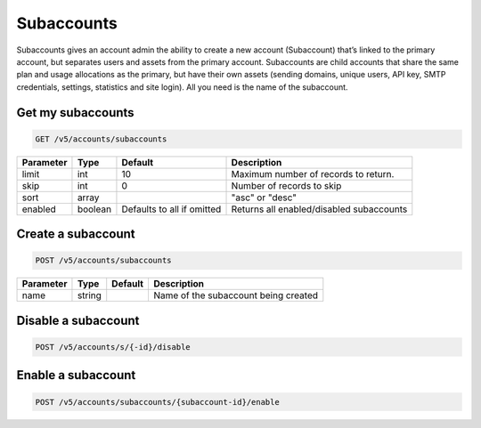 .. _subaccounts:

Subaccounts
################

Subaccounts gives an account admin the ability to create a new account (Subaccount) that’s linked to the primary account, but separates users and assets from the primary account. Subaccounts are child accounts that share the same plan and usage allocations as the primary, but have their own assets (sending domains, unique users, API key, SMTP credentials, settings, statistics and site login). All you need is the name of the subaccount.


Get my subaccounts
--------------

.. code-block:: url

  GET /v5/accounts/subaccounts

.. container:: ptable
================= ========== ============================ ===================================
**Parameter**     **Type**   **Default**                   **Description**
================= ========== ============================ ===================================
limit             int        10                            Maximum number of records to return.
skip              int        0                             Number of records to skip
sort              array                                    "asc" or "desc"
enabled           boolean    Defaults to all if omitted    Returns all enabled/disabled subaccounts
================= ========== ============================ ===================================

Create a subaccount
--------------


.. code-block:: url

  POST /v5/accounts/subaccounts

.. container:: ptable
================= ========== ============= =================================
**Parameter**     **Type**   **Default**   **Description**
================= ========== ============= =================================
name              string                   Name of the subaccount being created
================= ========== ============= =================================

Disable a subaccount
--------------

.. code-block:: url

  POST /v5/accounts/s/{-id}/disable

Enable a subaccount
--------------

.. code-block:: url

  POST /v5/accounts/subaccounts/{subaccount-id}/enable


